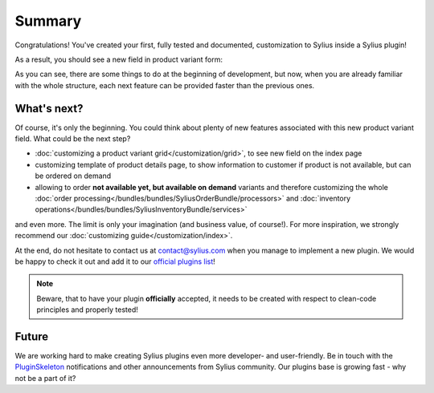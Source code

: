 Summary
-------

Congratulations! You've created your first, fully tested and documented, customization to Sylius inside a Sylius plugin!

As a result, you should see a new field in product variant form:

.. image:: ../../_images/product_variant_available_on_demand.png
    :align: center

As you can see, there are some things to do at the beginning of development, but now, when you are already familiar with
the whole structure, each next feature can be provided faster than the previous ones.

What's next?
************

Of course, it's only the beginning. You could think about plenty of new features associated with this new product variant
field. What could be the next step?

* :doc:`customizing a product variant grid</customization/grid>`, to see new field on the index page
* customizing template of product details page, to show information to customer if product is not available, but can be ordered on demand
* allowing to order **not available yet, but available on demand** variants and therefore
  customizing the whole :doc:`order processing</bundles/bundles/SyliusOrderBundle/processors>` and :doc:`inventory operations</bundles/bundles/SyliusInventoryBundle/services>`

and even more. The limit is only your imagination (and business value, of course!). For more inspiration, we strongly recommend
our :doc:`customizing guide</customization/index>`.

At the end, do not hesitate to contact us at contact@sylius.com when you manage to implement a new plugin.
We would be happy to check it out and add it to our `official plugins list`_!

.. note::

    Beware, that to have your plugin **officially** accepted, it needs to be created with respect to clean-code principles
    and properly tested!

Future
******

We are working hard to make creating Sylius plugins even more developer- and user-friendly. Be in touch with the
`PluginSkeleton`_ notifications and other announcements from Sylius community.
Our plugins base is growing fast - why not be a part of it?

.. _`official plugins list`: https://sylius.com/plugins/
.. _`PluginSkeleton`: https://github.com/Sylius/PluginSkeleton
